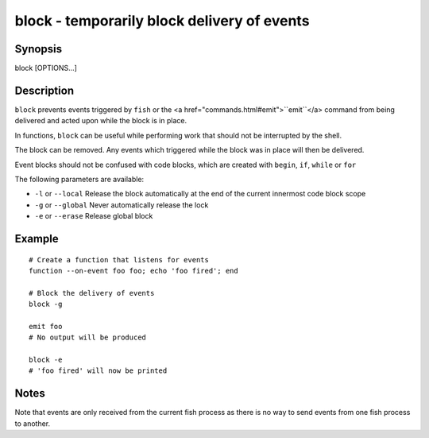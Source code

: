 block - temporarily block delivery of events
==========================================

Synopsis
--------

block [OPTIONS...]


Description
------------

``block`` prevents events triggered by ``fish`` or the <a href="commands.html#emit">``emit``</a> command from being delivered and acted upon while the block is in place.

In functions, ``block`` can be useful while performing work that should not be interrupted by the shell.

The block can be removed. Any events which triggered while the block was in place will then be delivered.

Event blocks should not be confused with code blocks, which are created with ``begin``, ``if``, ``while`` or ``for``

The following parameters are available:

- ``-l`` or ``--local`` Release the block automatically at the end of the current innermost code block scope

- ``-g`` or ``--global`` Never automatically release the lock

- ``-e`` or ``--erase`` Release global block


Example
------------



::

    # Create a function that listens for events
    function --on-event foo foo; echo 'foo fired'; end
    
    # Block the delivery of events
    block -g
    
    emit foo
    # No output will be produced
    
    block -e
    # 'foo fired' will now be printed



Notes
------------

Note that events are only received from the current fish process as there is no way to send events from one fish process to another.
